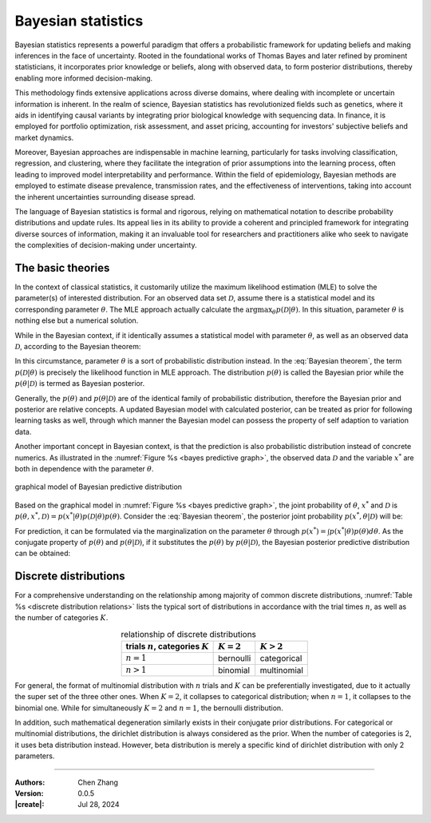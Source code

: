 _`Bayesian statistics`
======================

Bayesian statistics represents a powerful paradigm that offers a probabilistic framework for updating beliefs and
making inferences in the face of uncertainty. Rooted in the foundational works of Thomas Bayes and later refined
by prominent statisticians, it incorporates prior knowledge or beliefs, along with observed data, to form posterior
distributions, thereby enabling more informed decision-making.

This methodology finds extensive applications across diverse domains, where dealing with incomplete or uncertain
information is inherent. In the realm of science, Bayesian statistics has revolutionized fields such as genetics,
where it aids in identifying causal variants by integrating prior biological knowledge with sequencing data. In
finance, it is employed for portfolio optimization, risk assessment, and asset pricing, accounting for investors'
subjective beliefs and market dynamics.

Moreover, Bayesian approaches are indispensable in machine learning, particularly for tasks involving classification,
regression, and clustering, where they facilitate the integration of prior assumptions into the learning process,
often leading to improved model interpretability and performance. Within the field of epidemiology, Bayesian methods
are employed to estimate disease prevalence, transmission rates, and the effectiveness of interventions, taking into
account the inherent uncertainties surrounding disease spread.

The language of Bayesian statistics is formal and rigorous, relying on mathematical notation to describe probability
distributions and update rules. Its appeal lies in its ability to provide a coherent and principled framework for
integrating diverse sources of information, making it an invaluable tool for researchers and practitioners alike who
seek to navigate the complexities of decision-making under uncertainty.

_`The basic theories`
---------------------

In the context of classical statistics, it customarily utilize the maximum likelihood estimation (MLE) to solve the
parameter(s) of interested distribution. For an observed data set :math:`\mathcal{D}`, assume there is a statistical
model and its corresponding parameter :math:`\theta`. The MLE approach actually calculate
the :math:`\arg\max_{\theta} p(\mathcal{D} | \theta)`. In this situation, parameter :math:`\theta` is nothing else but
a numerical solution.

While in the Bayesian context, if it identically assumes a statistical model with parameter :math:`\theta`, as well
as an observed data :math:`\mathcal{D}`, according to the Bayesian theorem:

.. math::
   :label: Bayesian theorem

   p(\theta | \mathcal{D}) = \frac{p(\mathcal{D} | \theta) p(\theta)}{p(\mathcal{D})}

In this circumstance, parameter :math:`\theta` is a sort of probabilistic distribution instead. In the
:eq:`Bayesian theorem`, the term :math:`p(\mathcal{D} | \theta)` is precisely the likelihood function in MLE
approach. The distribution :math:`p(\theta)` is called the Bayesian prior while the :math:`p(\theta | \mathcal{D})`
is termed as Bayesian posterior.

Generally, the :math:`p(\theta)` and :math:`p(\theta | \mathcal{D})` are of the identical family of
probabilistic distribution, therefore the Bayesian prior and posterior are relative concepts. A updated Bayesian
model with calculated posterior, can be treated as prior for following learning tasks as well, through which manner
the Bayesian model can possess the property of self adaption to variation data.

Another important concept in Bayesian context, is that the prediction is also probabilistic distribution instead
of concrete numerics. As illustrated in the :numref:`Figure %s <bayes predictive graph>`, the observed data
:math:`\mathcal{D}` and the variable :math:`x^*` are both in dependence with the parameter :math:`\theta`.

.. figure:: https://github.com/user-attachments/assets/f71b4ea2-7d11-44ed-a540-c724ed1d943e
   :name: bayes predictive graph
   :width: 150
   :align: center

   graphical model of Bayesian predictive distribution

Based on the graphical model in :numref:`Figure %s <bayes predictive graph>`, the joint probability of
:math:`\theta`, :math:`x^*` and :math:`\mathcal{D}` is
:math:`p(\theta, x^*, \mathcal{D}) = p(x^* | \theta) p(\mathcal{D} | \theta) p(\theta)`. Consider the
:eq:`Bayesian theorem`, the posterior joint probability :math:`p(x^*, \theta | \mathcal{D})` will be:

.. math::
   :label: Bayesian posterior joint

   p(x^*, \theta | \mathcal{D}) &= \frac{p(x^* | \theta) p(\mathcal{D} | \theta) p(\theta)}{p(\mathcal{D})} \\
   &= p(x^* | \theta) p(\theta | \mathcal{D})

For prediction, it can be formulated via the marginalization on the parameter :math:`\theta` through
:math:`p(x^*) = \int p(x^* | \theta) p(\theta) d\theta`. As the conjugate property of :math:`p(\theta)` and
:math:`p(\theta | \mathcal{D})`, if it substitutes the :math:`p(\theta)` by :math:`p(\theta | \mathcal{D})`, the
Bayesian posterior predictive distribution can be obtained:

.. math::
   :label: Bayesian posterior predictive

   p(x^*) = \int p(x^*, \theta | \mathcal{D}) d\theta = \int p(x^* | \theta) p(\theta | \mathcal{D}) d\theta

_`Discrete distributions`
-------------------------

For a comprehensive understanding on the relationship among majority of common discrete distributions,
:numref:`Table %s <discrete distribution relations>` lists the typical sort of distributions in accordance with
the trial times :math:`n`, as well as the number of categories :math:`K`.

.. table:: relationship of discrete distributions
   :name: discrete distribution relations
   :align: center

   ====================================== ============= =============
   trials :math:`n`, categories :math:`K` :math:`K = 2` :math:`K > 2`
   ====================================== ============= =============
   :math:`n = 1`                          bernoulli     categorical
   :math:`n > 1`                          binomial      multinomial
   ====================================== ============= =============

For general, the format of multinomial distribution with :math:`n` trials and :math:`K` can be preferentially
investigated, due to it actually the super set of the three other ones. When :math:`K = 2`, it collapses to
categorical distribution; when :math:`n = 1`, it collapses to the binomial one. While for simultaneously
:math:`K = 2` and :math:`n = 1`, the bernoulli distribution.

In addition, such mathematical degeneration similarly exists in their conjugate prior distributions. For
categorical or multinomial distributions, the dirichlet distribution is always considered as the prior.
When the number of categories is 2, it uses beta distribution instead. However, beta distribution is merely
a specific kind of dirichlet distribution with only 2 parameters.

----

:Authors: Chen Zhang
:Version: 0.0.5
:|create|: Jul 28, 2024